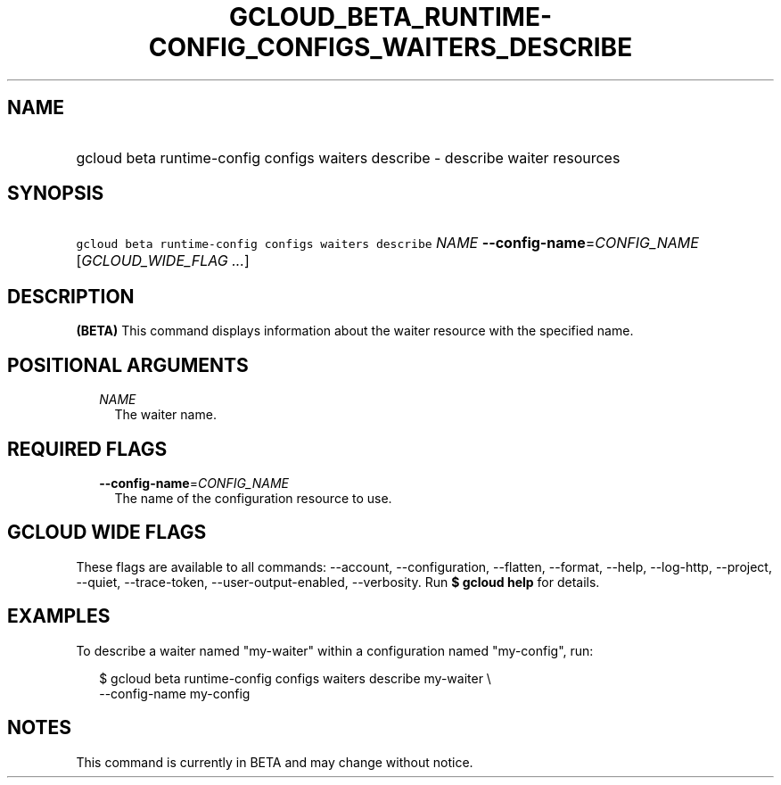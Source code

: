 
.TH "GCLOUD_BETA_RUNTIME\-CONFIG_CONFIGS_WAITERS_DESCRIBE" 1



.SH "NAME"
.HP
gcloud beta runtime\-config configs waiters describe \- describe waiter resources



.SH "SYNOPSIS"
.HP
\f5gcloud beta runtime\-config configs waiters describe\fR \fINAME\fR \fB\-\-config\-name\fR=\fICONFIG_NAME\fR [\fIGCLOUD_WIDE_FLAG\ ...\fR]



.SH "DESCRIPTION"

\fB(BETA)\fR This command displays information about the waiter resource with
the specified name.



.SH "POSITIONAL ARGUMENTS"

.RS 2m
.TP 2m
\fINAME\fR
The waiter name.


.RE
.sp

.SH "REQUIRED FLAGS"

.RS 2m
.TP 2m
\fB\-\-config\-name\fR=\fICONFIG_NAME\fR
The name of the configuration resource to use.


.RE
.sp

.SH "GCLOUD WIDE FLAGS"

These flags are available to all commands: \-\-account, \-\-configuration,
\-\-flatten, \-\-format, \-\-help, \-\-log\-http, \-\-project, \-\-quiet,
\-\-trace\-token, \-\-user\-output\-enabled, \-\-verbosity. Run \fB$ gcloud
help\fR for details.



.SH "EXAMPLES"

To describe a waiter named "my\-waiter" within a configuration named
"my\-config", run:

.RS 2m
$ gcloud beta runtime\-config configs waiters describe my\-waiter \e
    \-\-config\-name my\-config
.RE



.SH "NOTES"

This command is currently in BETA and may change without notice.

